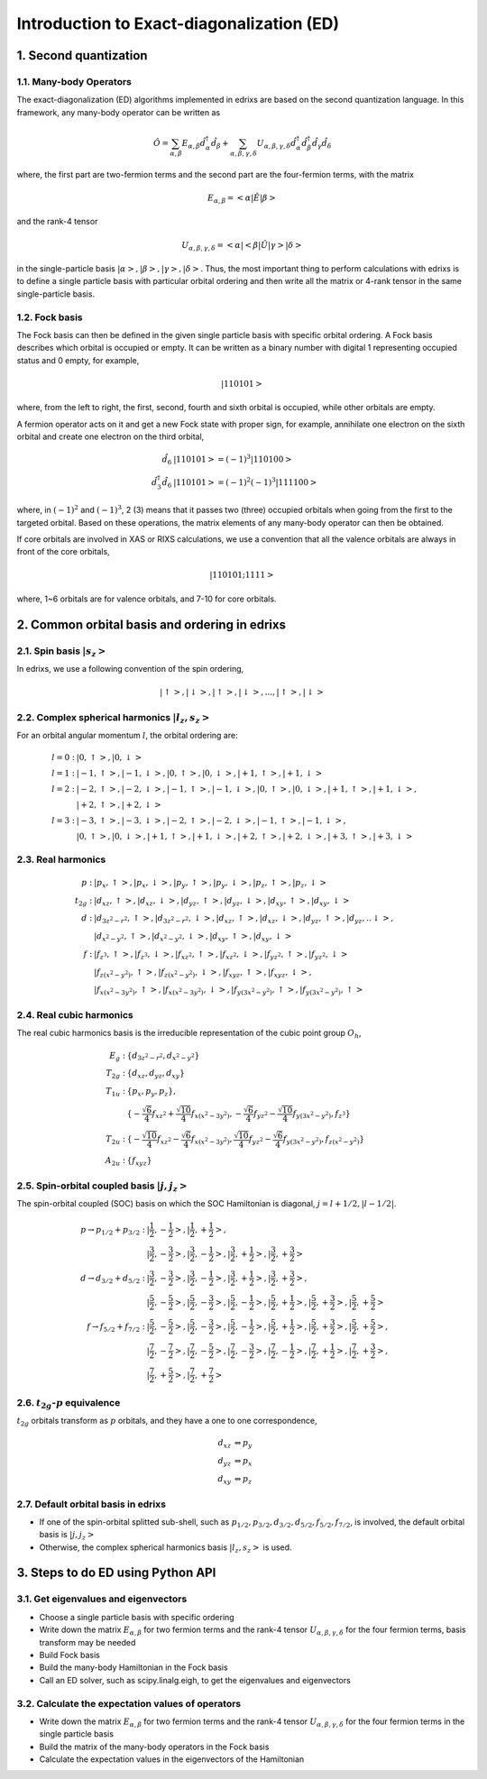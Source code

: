 .. _basics.ed:

******************************************
Introduction to Exact-diagonalization (ED)
******************************************

1. Second quantization
======================

1.1. Many-body Operators
------------------------

The exact-diagonalization (ED) algorithms implemented in edrixs are based on the second quantization language. In this framework, any many-body operator can be written as

.. math::

    \hat{O}=\sum_{\alpha,\beta}E_{\alpha,\beta}\hat{d}^{\dagger}_{\alpha}\hat{d}_{\beta} + \sum_{\alpha,\beta,\gamma,\delta} U_{\alpha,\beta,\gamma,
    \delta}\hat{d}^{\dagger}_{\alpha}\hat{d}^{\dagger}_{\beta}\hat{d}_{\gamma}\hat{d}_{\delta}

where, the first part are two-fermion terms and the second part are the four-fermion terms, with the matrix

.. math::

    E_{\alpha,\beta}=<\alpha|\hat{E}|\beta>

and the rank-4 tensor

.. math::

    U_{\alpha,\beta,\gamma,\delta}=<\alpha|<\beta|\hat{U}|\gamma>|\delta>

in the single-particle basis :math:`|\alpha>,|\beta>,|\gamma>,|\delta>`. Thus, the most important thing to perform calculations with edrixs is to define a single particle basis with particular orbital ordering and then write all the matrix or 4-rank tensor in the same single-particle basis.

1.2. Fock basis
---------------

The Fock basis can then be defined in the given single particle basis with specific orbital ordering. A Fock basis describes which orbital is occupied or empty. It can be written as a binary number with digital 1 representing occupied status and 0 empty, for example,

.. math::

    |110101>

where, from the left to right, the first, second, fourth and sixth orbital is occupied, while other orbitals are empty.

A fermion operator acts on it and get a new Fock state with proper sign, for example, annihilate one electron on the sixth orbital and create one electron on the third orbital,

.. math::

    \hat{d}_{6}&|110101> = (-1)^3 |110100>\\
    \hat{d}^{\dagger}_{3}\hat{d}_{6}&|110101> = (-1)^2(-1)^3|111100>

where, in :math:`(-1)^2` and :math:`(-1)^3`, 2 (3) means that it passes two (three) occupied orbitals when going from the first to the targeted orbital. Based on these operations, the matrix elements of any many-body operator can then be obtained.

If core orbitals are involved in XAS or RIXS calculations, we use a convention that all the valence orbitals are always in front of the core orbitals,

.. math::

    |110101; 1111>

where, 1~6 orbitals are for valence orbitals, and 7-10 for core orbitals.


2. Common orbital basis and ordering in edrixs
==============================================

2.1. Spin basis :math:`|s_z>`
-----------------------------

In edrixs, we use a following convention of the spin ordering,

.. math::

    |\uparrow>, |\downarrow>, |\uparrow>, |\downarrow>, ..., |\uparrow>, |\downarrow>

2.2. Complex spherical harmonics :math:`|l_z, s_z>`
---------------------------------------------------

For an orbital angular momentum :math:`l`, the orbital ordering are:

.. math::

    l=0: &|0, \uparrow>, |0, \downarrow>\\
    l=1: &|-1, \uparrow>, |-1, \downarrow>, |0, \uparrow>, |0, \downarrow>, |+1, \uparrow>, |+1, \downarrow>\\
    l=2: &|-2, \uparrow>, |-2, \downarrow>, |-1, \uparrow>, |-1, \downarrow>, |0, \uparrow>, |0, \downarrow>, |+1, \uparrow>, |+1, \downarrow>,\\
         &|+2, \uparrow>, |+2, \downarrow>\\
    l=3: &|-3, \uparrow>, |-3, \downarrow>, |-2, \uparrow>, |-2, \downarrow>, |-1, \uparrow>, |-1, \downarrow>,\\
         &|0, \uparrow>, |0, \downarrow>, |+1, \uparrow>, |+1, \downarrow>,|+2, \uparrow>, |+2, \downarrow>, |+3, \uparrow>, |+3, \downarrow>

2.3. Real harmonics
-------------------

.. math::

    p: &|p_x, \uparrow>, |p_x, \downarrow>, |p_y, \uparrow>, |p_y, \downarrow>, |p_z, \uparrow>, |p_z, \downarrow>\\
    t_{2g}: &|d_{xz}, \uparrow>, |d_{xz}, \downarrow>, |d_{yz}, \uparrow>, |d_{yz}, \downarrow>, |d_{xy}, \uparrow>, |d_{xy}, \downarrow>\\
    d: &|d_{3z^2-r^2}, \uparrow>, |d_{3z^2-r^2}, \downarrow>, |d_{xz}, \uparrow>, |d_{xz}, \downarrow>, |d_{yz}, \uparrow>, |d_{yz}, ..\downarrow>,\\
    &|d_{x^2-y^2}, \uparrow>, |d_{x^2-y^2}, \downarrow>, |d_{xy}, \uparrow>, |d_{xy}, \downarrow>\\
    f: &|f_{z^3}, \uparrow>, |f_{z^3}, \downarrow>, |f_{xz^2}, \uparrow>, |f_{xz^2}, \downarrow>, |f_{yz^2}, \uparrow>, |f_{yz^2}, \downarrow>\\
    &|f_{z(x^2-y^2)}, \uparrow>, |f_{z(x^2-y^2)}, \downarrow>, |f_{xyz}, \uparrow>, |f_{xyz}, \downarrow>,\\
    &|f_{x(x^2-3y^2)}, \uparrow>, |f_{x(x^2-3y^2)}, \downarrow>, |f_{y(3x^2-y^2)}, \uparrow>, |f_{y(3x^2-y^2)}, \uparrow>
    

2.4. Real cubic harmonics
-------------------------

The real cubic harmonics basis is the irreducible representation of the cubic point group :math:`O_h`,

.. math::

    E_{g}: &\{d_{3z^2-r^2}, d_{x^2-y^2}\}\\
    T_{2g}: &\{d_{xz}, d_{yz}, d_{xy}\}\\
    T_{1u}: &\{p_x, p_y, p_z\},\\
            &\{-\frac{\sqrt{6}}{4}f_{xz^2}+\frac{\sqrt{10}}{4}f_{x(x^2-3y^2)}, -\frac{\sqrt{6}}{4}f_{yz^2}-\frac{\sqrt{10}}{4}f_{y(3x^2-y^2)},f_{z^3}\}\\
    T_{2u}: &\{-\frac{\sqrt{10}}{4}f_{xz^2}-\frac{\sqrt{6}}{4}f_{x(x^2-3y^2)}, \frac{\sqrt{10}}{4}f_{yz^2}-\frac{\sqrt{6}}{4}f_{y(3x^2-y^2)},f_{z(x^2-y^2)}\}\\
    A_{2u}: &\{f_{xyz}\}

2.5. Spin-orbital coupled basis :math:`|j,j_z>`
-----------------------------------------------

The spin-orbital coupled (SOC) basis on which the SOC Hamiltonian is diagonal, :math:`j=l+1/2, |l-1/2|`.

.. math::

    p\rightarrow p_{1/2}+p_{3/2}: &|\frac{1}{2}, -\frac{1}{2}>, |\frac{1}{2}, +\frac{1}{2}>,\\
     &|\frac{3}{2}, -\frac{3}{2}>, |\frac{3}{2}, -\frac{1}{2}>, |\frac{3}{2}, +\frac{1}{2}>, |\frac{3}{2}, +\frac{3}{2}>\\
    d\rightarrow d_{3/2}+d_{5/2}: &|\frac{3}{2}, -\frac{3}{2}>, |\frac{3}{2}, -\frac{1}{2}>, |\frac{3}{2}, +\frac{1}{2}>, |\frac{3}{2}, +\frac{3}{2}>,\\
    &|\frac{5}{2}, -\frac{5}{2}>, |\frac{5}{2}, -\frac{3}{2}>, |\frac{5}{2}, -\frac{1}{2}>, |\frac{5}{2}, +\frac{1}{2}>, |\frac{5}{2}, +\frac{3}{2}>, |\frac{5}{2}, +\frac{5}{2}>\\
    f\rightarrow f_{5/2}+f_{7/2}: &|\frac{5}{2}, -\frac{5}{2}>, |\frac{5}{2}, -\frac{3}{2}>, |\frac{5}{2}, -\frac{1}{2}>, |\frac{5}{2}, +\frac{1}{2}>, |\frac{5}{2}, +\frac{3}{2}>, |\frac{5}{2}, +\frac{5}{2}>,\\
    &|\frac{7}{2}, -\frac{7}{2}>, |\frac{7}{2}, -\frac{5}{2}>, |\frac{7}{2}, -\frac{3}{2}>, |\frac{7}{2}, -\frac{1}{2}>, |\frac{7}{2}, +\frac{1}{2}>, |\frac{7}{2}, +\frac{3}{2}>,\\
    &|\frac{7}{2}, +\frac{5}{2}>,|\frac{7}{2}, +\frac{7}{2}>

2.6. :math:`t_{2g}`-:math:`p` equivalence
-----------------------------------------

:math:`t_{2g}` orbitals transform as :math:`p` orbitals, and they have a one to one correspondence,

.. math::

    d_{xz} &\Leftrightarrow p_{y}\\
    d_{yz} &\Leftrightarrow p_{x}\\
    d_{xy} &\Leftrightarrow p_{z}

2.7. Default orbital basis in edrixs
------------------------------------

- If one of the spin-orbital splitted sub-shell, such as :math:`p_{1/2}, p_{3/2}, d_{3/2}, d_{5/2}, f_{5/2}, f_{7/2}`, is involved, the default orbital basis is :math:`|j,j_z>` 

- Otherwise, the complex spherical harmonics basis :math:`|l_z, s_z>` is used.

3. Steps to do ED using Python API
==================================

3.1. Get eigenvalues and eigenvectors
-------------------------------------

- Choose a single particle basis with specific ordering 

- Write down the matrix :math:`E_{\alpha,\beta}` for two fermion terms and the rank-4 tensor :math:`U_{\alpha,\beta,\gamma,\delta}` for the four fermion terms, basis transform may be needed

- Build Fock basis

- Build the many-body Hamiltonian in the Fock basis

- Call an ED solver, such as scipy.linalg.eigh, to get the eigenvalues and eigenvectors 

3.2. Calculate the expectation values of operators
--------------------------------------------------

- Write down the matrix :math:`E_{\alpha,\beta}` for two fermion terms and the rank-4 tensor :math:`U_{\alpha,\beta,\gamma,\delta}` for the four fermion terms in the single particle basis

- Build the matrix of the many-body operators in the Fock basis

- Calculate the expectation values in the eigenvectors of the Hamiltonian



